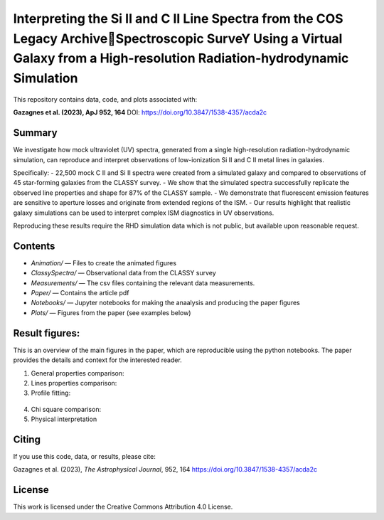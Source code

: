 Interpreting the Si II and C II Line Spectra from the COS Legacy ArchiveSpectroscopic SurveY Using a Virtual Galaxy from a High-resolution Radiation-hydrodynamic Simulation
=============================================================================================================================================================================

This repository contains data, code, and plots associated with:

**Gazagnes et al. (2023), ApJ 952, 164**  
DOI: https://doi.org/10.3847/1538-4357/acda2c

Summary
-------

We investigate how mock ultraviolet (UV) spectra, generated from a single high-resolution radiation-hydrodynamic simulation, can reproduce and interpret observations of low-ionization Si II and C II metal lines in galaxies.

Specifically:
- 22,500 mock C II and Si II spectra were created from a simulated galaxy and compared to observations of 45 star-forming galaxies from the CLASSY survey.
- We show that the simulated spectra successfully replicate the observed line properties and shape for 87% of the CLASSY sample.
- We demonstrate that fluorescent emission features are sensitive to aperture losses and originate from extended regions of the ISM.
- Our results highlight that realistic galaxy simulations can be used to interpret complex ISM diagnostics in UV observations.

Reproducing these results require the RHD simulation data which is not public, but available upon reasonable request.

Contents
--------

- `Animation/` — Files to create the animated figures
- `ClassySpectra/` — Observational data from the CLASSY survey
- `Measurements/` —  The csv files containing the relevant data measurements.
- `Paper/` — Contains the article pdf
- `Notebooks/` — Jupyter notebooks for making the anaalysis and producing the paper figures
- `Plots/` — Figures from the paper (see examples below)

Result figures:
---------------

This is an overview of the main figures in the paper, which are reproducible using the python notebooks. The paper provides the details and context for the interested reader. 

1. General properties comparison:

   .. raw:: html

      <div style="display: flex; justify-content: space-between;">
          <img src="Plots/VirtualGaalClassyprop.png" width="85%" />
      </div>

2. Lines properties comparison:

   .. raw:: html

      <div style="display: flex; justify-content: space-between;">
          <img src="Plots/GlobalProp_dep.png" width="60%" />
      </div>

3.  Profile fitting:

   .. raw:: html

      <div style="display: flex; justify-content: space-between;">
          <img src="Plots/j0127-0619depletionVR1.png" width="80%" />
          <img src="Plots/j0337-0502COSdep_paper.png" width="80%" />
      </div>


4. Chi square comparison:

   .. raw:: html

      <div style="display: flex; justify-content: space-between;">
          <img src="Plots/chisquare-dep.png" width="40%" />
      </div>


5. Physical interpretation

   .. raw:: html

      <div style="display: flex; justify-content: space-between;">
          <img src="Plotss/SFR_histograam_sketch.png" width="55%" />
      </div>


Citing
------

If you use this code, data, or results, please cite:

Gazagnes et al. (2023), *The Astrophysical Journal*, 952, 164  
https://doi.org/10.3847/1538-4357/acda2c

License
-------

This work is licensed under the Creative Commons Attribution 4.0 License.